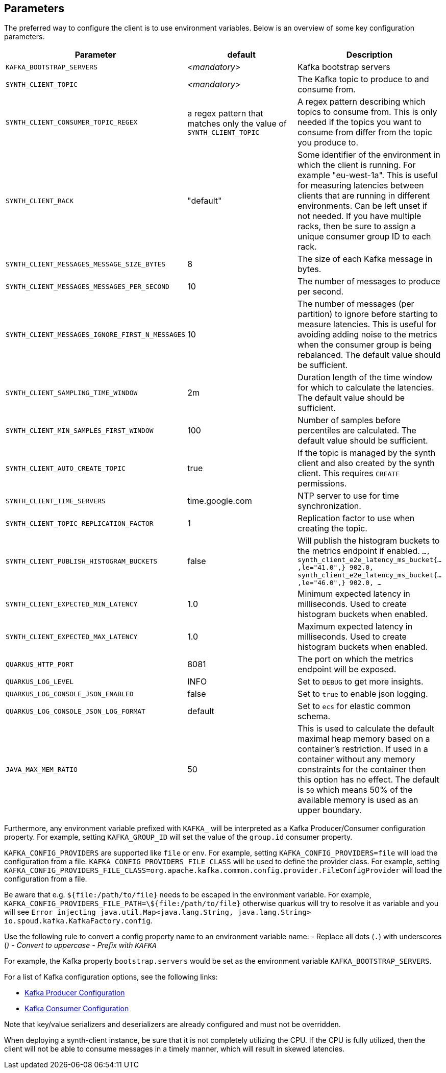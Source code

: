 == Parameters

The preferred way to configure the client is to use environment variables. Below is an overview of some key configuration parameters.

|===
|Parameter | default | Description

| `KAFKA_BOOTSTRAP_SERVERS`
| _<mandatory>_
| Kafka bootstrap servers

| `SYNTH_CLIENT_TOPIC`
| _<mandatory>_
| The Kafka topic to produce to and consume from.

| `SYNTH_CLIENT_CONSUMER_TOPIC_REGEX`
| a regex pattern that matches only the value of `SYNTH_CLIENT_TOPIC`
| A regex pattern describing which topics to consume from. This is only needed if the topics you want to consume from differ from the topic you produce to.

| `SYNTH_CLIENT_RACK`
| "default"
| Some identifier of the environment in which the client is running. For example "eu-west-1a". This is useful for measuring latencies between clients that are running in different environments. Can be left unset if not needed. If you have multiple racks, then be sure to assign a unique consumer group ID to each rack.

| `SYNTH_CLIENT_MESSAGES_MESSAGE_SIZE_BYTES`
| 8
| The size of each Kafka message in bytes.

| `SYNTH_CLIENT_MESSAGES_MESSAGES_PER_SECOND`
| 10
| The number of messages to produce per second.

| `SYNTH_CLIENT_MESSAGES_IGNORE_FIRST_N_MESSAGES`
| 10
| The number of messages (per partition) to ignore before starting to measure latencies. This is useful for avoiding adding noise to the metrics when the consumer group is being rebalanced. The default value should be sufficient.

| `SYNTH_CLIENT_SAMPLING_TIME_WINDOW`
| 2m
| Duration length of the time window for which to calculate the latencies. The default value should be sufficient.

| `SYNTH_CLIENT_MIN_SAMPLES_FIRST_WINDOW`
| 100
| Number of samples before percentiles are calculated. The default value should be sufficient.

| `SYNTH_CLIENT_AUTO_CREATE_TOPIC`
| true
| If the topic is managed by the synth client and also created by the synth client. This requires `CREATE` permissions.

| `SYNTH_CLIENT_TIME_SERVERS`
| time.google.com
| NTP server to use for time synchronization.

| `SYNTH_CLIENT_TOPIC_REPLICATION_FACTOR`
| 1
| Replication factor to use when creating the topic.

| `SYNTH_CLIENT_PUBLISH_HISTOGRAM_BUCKETS`
| false
| Will publish the histogram buckets to the metrics endpoint if enabled. `..., synth_client_e2e_latency_ms_bucket{...,le="41.0",} 902.0, synth_client_e2e_latency_ms_bucket{...,le="46.0",} 902.0, ...`

| `SYNTH_CLIENT_EXPECTED_MIN_LATENCY`
| 1.0
| Minimum expected latency in milliseconds. Used to create histogram buckets when enabled.

| `SYNTH_CLIENT_EXPECTED_MAX_LATENCY`
| 1.0
| Maximum expected latency in milliseconds. Used to create histogram buckets when enabled.

| `QUARKUS_HTTP_PORT`
| 8081
| The port on which the metrics endpoint will be exposed.

| `QUARKUS_LOG_LEVEL`
| INFO
| Set to `DEBUG` to get more insights.

| `QUARKUS_LOG_CONSOLE_JSON_ENABLED`
| false
| Set to `true` to enable json logging.

| `QUARKUS_LOG_CONSOLE_JSON_LOG_FORMAT`
| default
| Set to `ecs` for elastic common schema.

| `JAVA_MAX_MEM_RATIO`
| 50
| This is used to calculate the default maximal heap memory based on a container's restriction. If used in a container without any memory constraints for the container then this option has no effect. The default is `50` which means 50% of the available memory is used as an upper boundary.
|===

Furthermore, any environment variable prefixed with `KAFKA_` will be interpreted as a Kafka Producer/Consumer configuration property.
For example, setting `KAFKA_GROUP_ID` will set the value of the `group.id` consumer property.

`KAFKA_CONFIG_PROVIDERS` are supported like `file` or `env`. For example, setting `KAFKA_CONFIG_PROVIDERS=file` will load the configuration from a file.
`KAFKA_CONFIG_PROVIDERS_FILE_CLASS` will be used to define the provider class. For example, setting `KAFKA_CONFIG_PROVIDERS_FILE_CLASS=org.apache.kafka.common.config.provider.FileConfigProvider` will load the configuration from a file.

Be aware that e.g. `${file:/path/to/file}` needs to be escaped in the environment variable. For example, `KAFKA_CONFIG_PROVIDERS_FILE_PATH=\${file:/path/to/file}` otherwise quarkus will try to resolve it as variable and you will see `Error injecting java.util.Map<java.lang.String, java.lang.String> io.spoud.kafka.KafkaFactory.config`.

Use the following rule to convert a config property name to an environment variable name:
- Replace all dots (`.`) with underscores (`_`)
- Convert to uppercase
- Prefix with `KAFKA_`

For example, the Kafka property `bootstrap.servers` would be set as the environment variable `KAFKA_BOOTSTRAP_SERVERS`.

For a list of Kafka configuration options, see the following links:

- https://docs.confluent.io/platform/current/installation/configuration/producer-configs.html[Kafka Producer Configuration]
- https://docs.confluent.io/platform/current/installation/configuration/consumer-configs.html[Kafka Consumer Configuration]

Note that key/value serializers and deserializers are already configured and must not be overridden.

When deploying a synth-client instance, be sure that it is not completely utilizing the CPU.
If the CPU is fully utilized, then the client will not be able to consume messages in a timely manner, which will result in skewed latencies.

